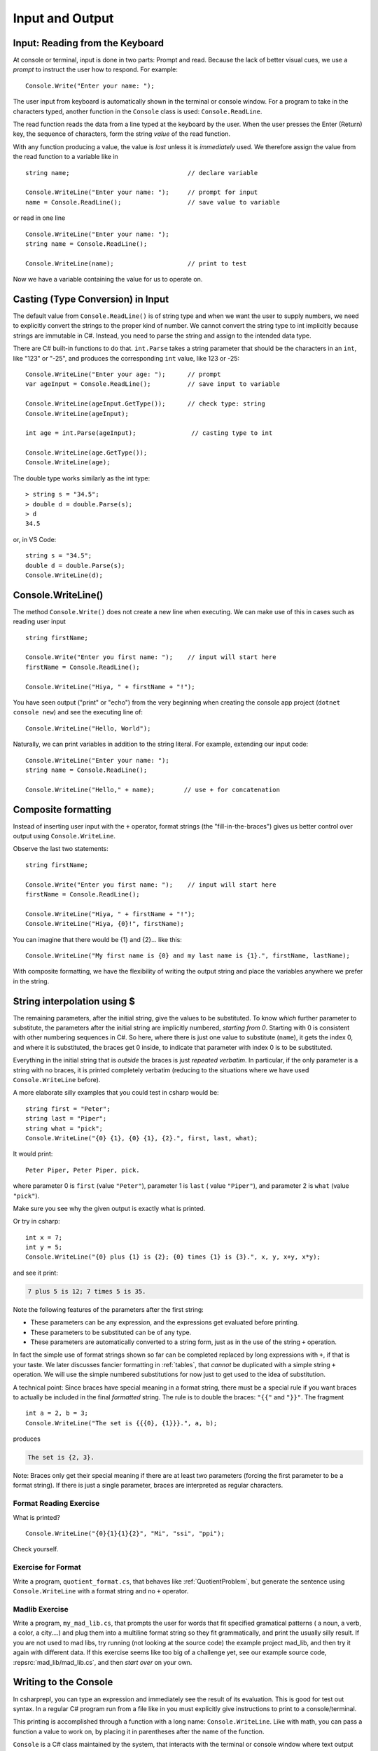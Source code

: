 .. _io:

Input and Output
==========================

.. tip::¶

    Save the file before ``dotnet run``.
    Use ``dotnet build`` or ``dotnet build`` *ProjectName* when needed. 


.. index:: 
   double: Console; ReadLine
   
.. _read-from-console:
   
Input: Reading from the Keyboard
----------------------------------

At console or terminal, input is done in two parts: Prompt and read. 
Because the lack of better visual cues, we use a *prompt* to instruct the user 
how to respond. For example: ::

    Console.Write("Enter your name: ");
    
The user input from keyboard is automatically shown
in the terminal or console window. For a program to take in the characters typed, 
another function in the ``Console`` class is used:
``Console.ReadLine``.

The read function reads the data from a line typed at the keyboard by the user.
When the user presses the Enter (Return) key, the sequence of characters,
form the string *value* of the read function.

With any function producing a value, the value is *lost* unless it 
is *immediately* used. We therefore assign the value from the read function 
to a variable like in ::

    string name;                                // declare variable
    
    Console.WriteLine("Enter your name: ");     // prompt for input
    name = Console.ReadLine();                  // save value to variable

or read in one line ::

    Console.WriteLine("Enter your name: ");
    string name = Console.ReadLine();

    Console.WriteLine(name);                    // print to test

Now we have a variable containing the value for us to operate on. 
     

.. index::
   string; Parse to int or double
   Parse int and double
   int; Parse
   double; Parse
   


Casting (Type Conversion) in Input
-----------------------------------

The default value from ``Console.ReadLine()`` is of string type and 
when we want the user to supply numbers, we need to explicitly convert the 
strings to the proper kind of number. We cannot convert the string type to 
int implicitly because strings are immutable in C#. Instead, you need to parse 
the string and assign to the intended data type. 

There are C# built-in functions to do that. ``int.Parse`` takes a string parameter
that should be the characters in an ``int``, like "123" or "-25", and 
produces the corresponding ``int`` value, like 123 or -25: ::

    Console.WriteLine("Enter your age: ");      // prompt
    var ageInput = Console.ReadLine();          // save input to variable
    
    Console.WriteLine(ageInput.GetType());      // check type: string
    Console.WriteLine(ageInput);
    
    int age = int.Parse(ageInput);               // casting type to int
    
    Console.WriteLine(age.GetType());
    Console.WriteLine(age);

The double type works similarly as the int type::
    
    > string s = "34.5";
    > double d = double.Parse(s);
    > d
    34.5

or, in VS Code::

    string s = "34.5";
    double d = double.Parse(s);
    Console.WriteLine(d);


.. _substitution-in-writeline:

Console.WriteLine() 
-----------------------

The method ``Console.Write()`` does not create a new line when executing. 
We can make use of this in cases such as reading user input ::

    string firstName;

    Console.Write("Enter you first name: ");    // input will start here
    firstName = Console.ReadLine();

    Console.WriteLine("Hiya, " + firstName + "!");


You have seen output ("print" or "echo") from the very beginning when creating 
the console app project (``dotnet console new``) and see the executing line of::

    Console.WriteLine("Hello, World");

Naturally, we can print variables in addition to the string literal. For example, 
extending our input code::

    Console.WriteLine("Enter your name: ");
    string name = Console.ReadLine();

    Console.WriteLine("Hello," + name);        // use + for concatenation


.. _Format-Strings:

Composite formatting
-----------------------

Instead of inserting user input with the ``+`` operator, format strings (the 
"fill-in-the-braces") gives us better control over output using ``Console.WriteLine``.

Observe the last two statements:: 

    string firstName;

    Console.Write("Enter you first name: ");    // input will start here
    firstName = Console.ReadLine();

    Console.WriteLine("Hiya, " + firstName + "!");
    Console.WriteLine("Hiya, {0}!", firstName);

You can imagine that there would be {1} and {2}... like this::

        Console.WriteLine("My first name is {0} and my last name is {1}.", firstName, lastName);

With composite formatting, we have the flexibility of writing the output string 
and place the variables anywhere we prefer in the string.  


String interpolation using $
------------------------------
The remaining parameters, after the initial string, 
give the values to be substituted.  To
know *which* further parameter to substitute, the parameters after the
initial string are implicitly numbered,
*starting from 0*.  
Starting with 0 is consistent with other numbering sequences in C#.
So here, where there is just one value to substitute (``name``), it gets the index 0,
and where it is substituted, the braces get 0 inside, to indicate
that parameter with index 0 is to be substituted.

Everything in the initial string that is *outside* the braces is just
*repeated verbatim*.  In particular, if the only parameter is a string 
with no braces, it is printed completely
verbatim (reducing to the situations where we have used ``Console.WriteLine`` before).

A more elaborate silly examples that you could test in csharp would be::

    string first = "Peter";
    string last = "Piper";
    string what = "pick";
    Console.WriteLine("{0} {1}, {0} {1}, {2}.", first, last, what);
    
It would print::

    Peter Piper, Peter Piper, pick.
    
where parameter 0 is ``first`` (value ``"Peter"``), 
parameter 1 is ``last`` ( value ``"Piper"``), and
parameter 2 is ``what`` (value ``"pick"``).  

Make sure you see why the given output is exactly what is printed.

Or try in csharp::

    int x = 7;
    int y = 5;
    Console.WriteLine("{0} plus {1} is {2}; {0} times {1} is {3}.", x, y, x+y, x*y);
    
and see it print:

.. code-block:: none

    7 plus 5 is 12; 7 times 5 is 35.
    
Note the following features of the parameters after the first string:

- These parameters can be any expression, 
  and the expressions get evaluated before printing.
- These parameters to be substituted can be of any type. 
- These parameters are automatically converted to a string form, just as in the
  use of the string ``+`` operation.  
  
In fact the simple use of format strings
shown so far can be completed replaced by long expressions with ``+``,
if that is your taste.  We later discusses fancier formatting in :ref:`tables`,
that *cannot* be duplicated with a simple string ``+`` operation.
We will use the simple numbered substitutions for now just  
to get used to the idea of substitution.

.. index:: format; literal {}
    
A technical point: Since braces have special meaning in a format
string, there must be a special rule if you want braces to actually
be included in the final *formatted* string. The rule is to double
the braces: ``"{{"`` and ``"}}"``. The fragment ::

    int a = 2, b = 3;
    Console.WriteLine("The set is {{{0}, {1}}}.", a, b);

produces

.. code-block:: none

    The set is {2, 3}.

Note:  Braces only get their special meaning if there are at least two
parameters (forcing the first parameter to be a format string).
If there is just a single parameter, 
braces are interpreted as regular characters.

Format Reading Exercise
~~~~~~~~~~~~~~~~~~~~~~~~~~

What is printed?  ::

        Console.WriteLine("{0}{1}{1}{2}", "Mi", "ssi", "ppi");
        
Check yourself.
   
.. _QuotientFormat:

Exercise for Format
~~~~~~~~~~~~~~~~~~~~~~~

Write a program, ``quotient_format.cs``, that behaves like
:ref:`QuotientProblem`, but generate the sentence using 
``Console.WriteLine`` with a format string and no ``+`` operator.


Madlib Exercise 
~~~~~~~~~~~~~~~~~~~~~~~

Write a program, ``my_mad_lib.cs``, that prompts the user for
words that fit specified gramatical patterns ( a noun, a verb, a color,
a city....) and plug them into a multiline format string so they fit
grammatically, and
print the usually silly result.  
If you are not used to mad libs, try running (not 
looking at the source code) the example project mad_lib, and then try it 
again with different data.
If this exercise seems like too big of a challenge yet,
see our example source code, 
:repsrc:`mad_lib/mad_lib.cs`, and then *start over* on your own.



   
Writing to the Console
------------------------
   
In csharprepl, you can type an expression and immediately see the result 
of its evaluation. This is good for test out syntax. In a regular C# program 
run from a file like in you must explicitly give instructions to print to a 
console/terminal.  

This printing is accomplished through a function with a long name: ``Console.WriteLine``.
Like with math, you can pass a function a value to work on, by placing it in
parentheses after the name of the function.


``Console`` is a C# class maintained by the system, that
interacts with the terminal or console window where text output 
appears for the program.  A function defined in that class is ``WriteLine``.
To refer to a function like ``WriteLine`` in a different class, you must indicate
the location of the function with the "dot" notation shown:
class name, then ``.``, then the function.  This  
gives the more elaborate name needed in the program.




.. index:: Console; Write

The ``Console.WriteLine`` function automatically makes the printing
position advance to the next line, as when you press the Enter or Return key.
A variant, ``Console.Write``, prints the parameter exactly, and nothing else.
